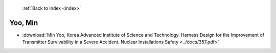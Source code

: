  :ref:`Back to Index <index>`

Yoo, Min
--------

* :download:`Min Yoo, Korea Advanced Institute of Science and Technology. Harness Design for the Improvement of Transmitter Survivability in a Severe Accident. Nuclear Installations Safety <../docs/357.pdf>`
